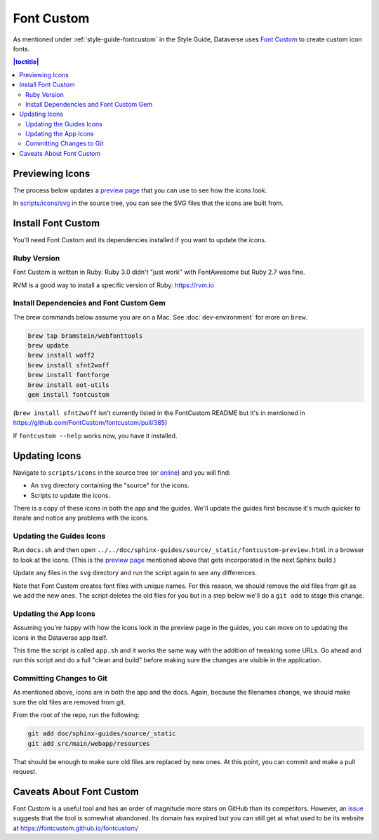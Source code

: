 ===========
Font Custom
===========

As mentioned under :ref:`style-guide-fontcustom` in the Style Guide, Dataverse uses `Font Custom`_ to create custom icon fonts.

.. _Font Custom: https://github.com/FontCustom/fontcustom

.. contents:: |toctitle|
	:local:

Previewing Icons
----------------

The process below updates a `preview page`_ that you can use to see how the icons look.

.. _preview page: ../_static/fontcustom-preview.html

In `scripts/icons/svg`_ in the source tree, you can see the SVG files that the icons are built from. 

.. _scripts/icons/svg: https://github.com/IQSS/dataverse/tree/develop/scripts/icons

Install Font Custom
-------------------

You'll need Font Custom and its dependencies installed if you want to update the icons.

Ruby Version
~~~~~~~~~~~~

Font Custom is written in Ruby. Ruby 3.0 didn't "just work" with FontAwesome but Ruby 2.7 was fine.

RVM is a good way to install a specific version of Ruby: https://rvm.io

Install Dependencies and Font Custom Gem
~~~~~~~~~~~~~~~~~~~~~~~~~~~~~~~~~~~~~~~~

The brew commands below assume you are on a Mac. See :doc:`dev-environment` for more on ``brew``.

.. code-block:: bash

        brew tap bramstein/webfonttools
        brew update
        brew install woff2
        brew install sfnt2woff
        brew install fontforge
        brew install eot-utils
        gem install fontcustom


(``brew install sfnt2woff`` isn't currently listed in the FontCustom README but it's in mentioned in https://github.com/FontCustom/fontcustom/pull/385)

If ``fontcustom --help`` works now, you have it installed.

Updating Icons
--------------

Navigate to ``scripts/icons`` in the source tree (or `online`_) and you will find:

- An ``svg`` directory containing the "source" for the icons.
- Scripts to update the icons.

.. _online: https://github.com/IQSS/dataverse/tree/develop/scripts/icons

There is a copy of these icons in both the app and the guides. We'll update the guides first because it's much quicker to iterate and notice any problems with the icons.

Updating the Guides Icons
~~~~~~~~~~~~~~~~~~~~~~~~~

Run ``docs.sh`` and then open ``../../doc/sphinx-guides/source/_static/fontcustom-preview.html`` in a browser to look at the icons. (This is the `preview page`_ mentioned above that gets incorporated in the next Sphinx build.)

Update any files in the ``svg`` directory and run the script again to see any differences.

Note that Font Custom creates font files with unique names. For this reason, we should remove the old files from git as we add the new ones. The script deletes the old files for you but in a step below we'll do a ``git add`` to stage this change.

Updating the App Icons
~~~~~~~~~~~~~~~~~~~~~~

Assuming you're happy with how the icons look in the preview page in the guides, you can move on to updating the icons in the Dataverse app itself.

This time the script is called ``app.sh`` and it works the same way with the addition of tweaking some URLs. Go ahead and run this script and do a full "clean and build" before making sure the changes are visible in the application.

Committing Changes to Git
~~~~~~~~~~~~~~~~~~~~~~~~~

As mentioned above, icons are in both the app and the docs. Again, because the filenames change, we should make sure the old files are removed from git.

From the root of the repo, run the following:

.. code-block:: bash

        git add doc/sphinx-guides/source/_static
        git add src/main/webapp/resources

That should be enough to make sure old files are replaced by new ones. At this point, you can commit and make a pull request.

Caveats About Font Custom
-------------------------

Font Custom is a useful tool and has an order of magnitude more stars on GitHub than its competitors. However, an `issue`_ suggests that the tool is somewhat abandoned. Its domain has expired but you can still get at what used to be its website at https://fontcustom.github.io/fontcustom/

.. _issue: https://github.com/FontCustom/fontcustom/issues/321
